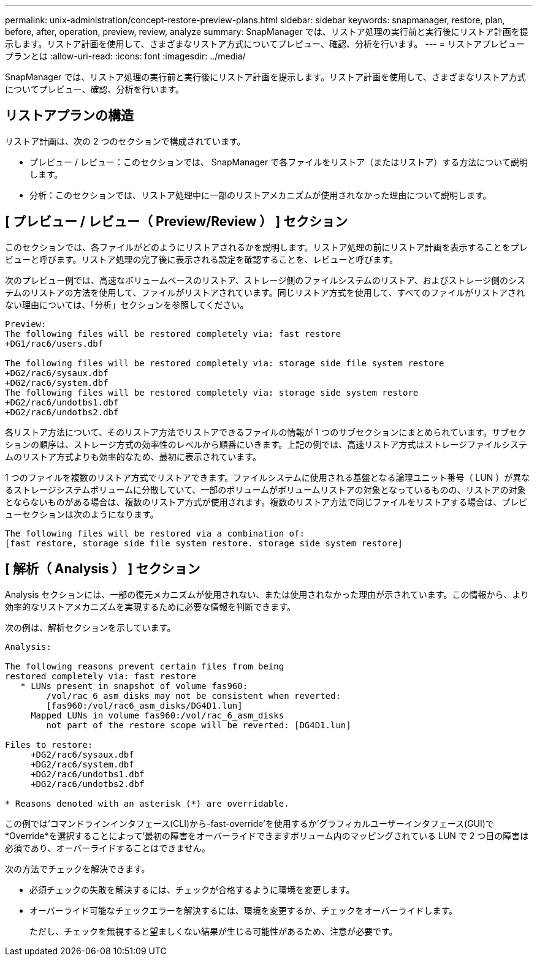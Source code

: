 ---
permalink: unix-administration/concept-restore-preview-plans.html 
sidebar: sidebar 
keywords: snapmanager, restore, plan, before, after, operation, preview, review, analyze 
summary: SnapManager では、リストア処理の実行前と実行後にリストア計画を提示します。リストア計画を使用して、さまざまなリストア方式についてプレビュー、確認、分析を行います。 
---
= リストアプレビュープランとは
:allow-uri-read: 
:icons: font
:imagesdir: ../media/


[role="lead"]
SnapManager では、リストア処理の実行前と実行後にリストア計画を提示します。リストア計画を使用して、さまざまなリストア方式についてプレビュー、確認、分析を行います。



== リストアプランの構造

リストア計画は、次の 2 つのセクションで構成されています。

* プレビュー / レビュー：このセクションでは、 SnapManager で各ファイルをリストア（またはリストア）する方法について説明します。
* 分析：このセクションでは、リストア処理中に一部のリストアメカニズムが使用されなかった理由について説明します。




== [ プレビュー / レビュー（ Preview/Review ） ] セクション

このセクションでは、各ファイルがどのようにリストアされるかを説明します。リストア処理の前にリストア計画を表示することをプレビューと呼びます。リストア処理の完了後に表示される設定を確認することを、レビューと呼びます。

次のプレビュー例では、高速なボリュームベースのリストア、ストレージ側のファイルシステムのリストア、およびストレージ側のシステムのリストアの方法を使用して、ファイルがリストアされています。同じリストア方式を使用して、すべてのファイルがリストアされない理由については、「分析」セクションを参照してください。

[listing]
----
Preview:
The following files will be restored completely via: fast restore
+DG1/rac6/users.dbf

The following files will be restored completely via: storage side file system restore
+DG2/rac6/sysaux.dbf
+DG2/rac6/system.dbf
The following files will be restored completely via: storage side system restore
+DG2/rac6/undotbs1.dbf
+DG2/rac6/undotbs2.dbf
----
各リストア方法について、そのリストア方法でリストアできるファイルの情報が 1 つのサブセクションにまとめられています。サブセクションの順序は、ストレージ方式の効率性のレベルから順番にいきます。上記の例では、高速リストア方式はストレージファイルシステムのリストア方式よりも効率的なため、最初に表示されています。

1 つのファイルを複数のリストア方式でリストアできます。ファイルシステムに使用される基盤となる論理ユニット番号（ LUN ）が異なるストレージシステムボリュームに分散していて、一部のボリュームがボリュームリストアの対象となっているものの、リストアの対象とならないものがある場合は、複数のリストア方式が使用されます。複数のリストア方法で同じファイルをリストアする場合は、プレビューセクションは次のようになります。

[listing]
----
The following files will be restored via a combination of:
[fast restore, storage side file system restore. storage side system restore]
----


== [ 解析（ Analysis ） ] セクション

Analysis セクションには、一部の復元メカニズムが使用されない、または使用されなかった理由が示されています。この情報から、より効率的なリストアメカニズムを実現するために必要な情報を判断できます。

次の例は、解析セクションを示しています。

[listing]
----
Analysis:

The following reasons prevent certain files from being
restored completely via: fast restore
   * LUNs present in snapshot of volume fas960:
        /vol/rac_6_asm_disks may not be consistent when reverted:
        [fas960:/vol/rac6_asm_disks/DG4D1.lun]
     Mapped LUNs in volume fas960:/vol/rac_6_asm_disks
        not part of the restore scope will be reverted: [DG4D1.lun]

Files to restore:
     +DG2/rac6/sysaux.dbf
     +DG2/rac6/system.dbf
     +DG2/rac6/undotbs1.dbf
     +DG2/rac6/undotbs2.dbf

* Reasons denoted with an asterisk (*) are overridable.
----
この例では'コマンドラインインタフェース(CLI)から-fast-override'を使用するか'グラフィカルユーザーインタフェース(GUI)で*Override*を選択することによって'最初の障害をオーバーライドできますボリューム内のマッピングされている LUN で 2 つ目の障害は必須であり、オーバーライドすることはできません。

次の方法でチェックを解決できます。

* 必須チェックの失敗を解決するには、チェックが合格するように環境を変更します。
* オーバーライド可能なチェックエラーを解決するには、環境を変更するか、チェックをオーバーライドします。
+
ただし、チェックを無視すると望ましくない結果が生じる可能性があるため、注意が必要です。


